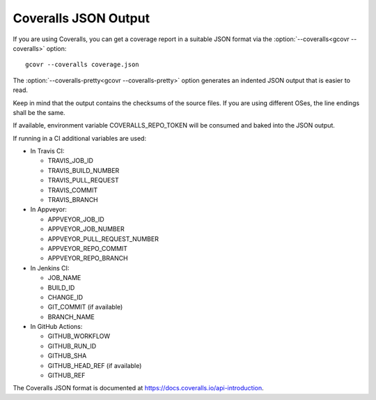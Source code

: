 .. _coveralls_output:

Coveralls JSON Output
=====================

If you are using Coveralls, you can get a coverage report
in a suitable JSON format via the :option:`--coveralls<gcovr --coveralls>` option::

    gcovr --coveralls coverage.json

The :option:`--coveralls-pretty<gcovr --coveralls-pretty>` option generates
an indented JSON output that is easier to read.

Keep in mind that the output contains the checksums of the source files. If you are
using different OSes, the line endings shall be the same.

If available, environment variable COVERALLS_REPO_TOKEN will be
consumed and baked into the JSON output.

If running in a CI additional variables are used:

- In Travis CI:

  - TRAVIS_JOB_ID
  - TRAVIS_BUILD_NUMBER
  - TRAVIS_PULL_REQUEST
  - TRAVIS_COMMIT
  - TRAVIS_BRANCH

- In Appveyor:

  - APPVEYOR_JOB_ID
  - APPVEYOR_JOB_NUMBER
  - APPVEYOR_PULL_REQUEST_NUMBER
  - APPVEYOR_REPO_COMMIT
  - APPVEYOR_REPO_BRANCH

- In Jenkins CI:

  - JOB_NAME
  - BUILD_ID
  - CHANGE_ID
  - GIT_COMMIT (if available)
  - BRANCH_NAME

- In GitHub Actions:

  - GITHUB_WORKFLOW
  - GITHUB_RUN_ID
  - GITHUB_SHA
  - GITHUB_HEAD_REF (if available)
  - GITHUB_REF

The Coveralls JSON format is documented at
`<https://docs.coveralls.io/api-introduction>`_.

.. versionchanged:: NEXT
   Order of keys changed from alphabetical to logical.

.. versionadded:: 5.0
   Added :option:`--coveralls<gcovr --coveralls>`
   and :option:`--coveralls-pretty<gcovr --coveralls-pretty>`.
